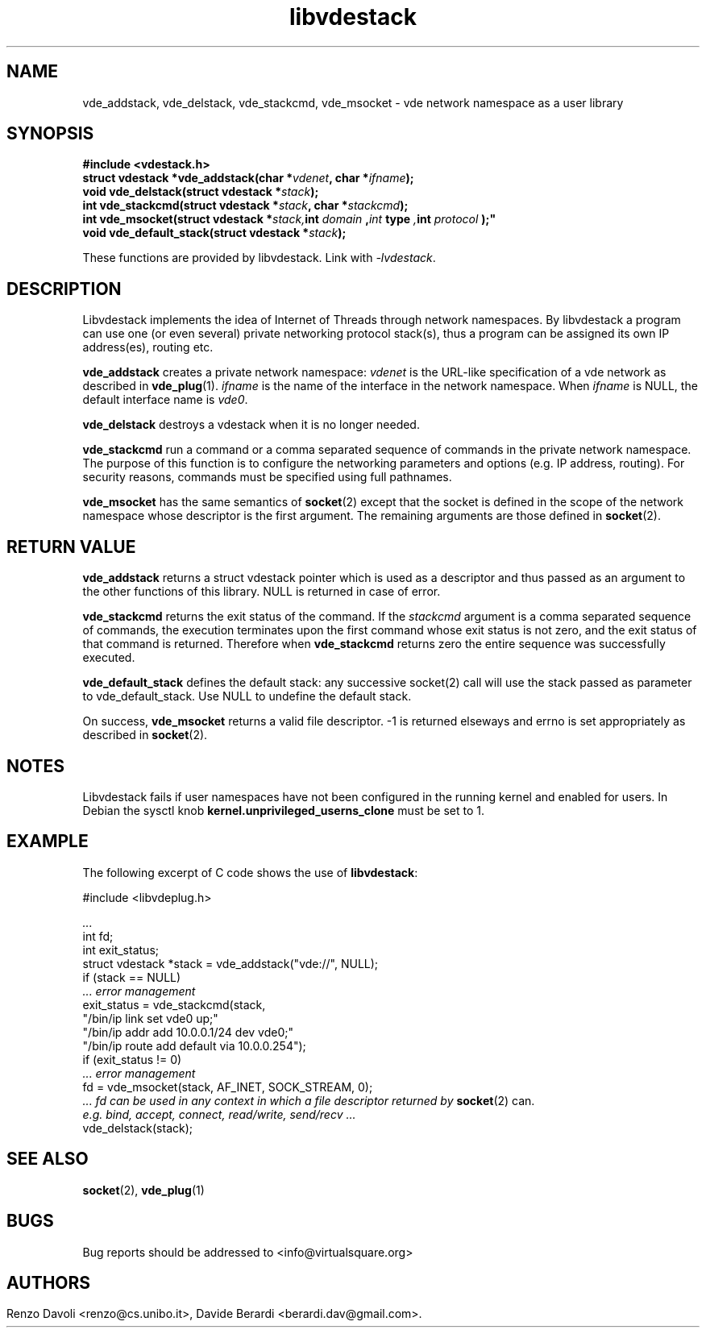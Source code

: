 .\"* libvdestack: a network namespace as a user library
.\" Copyright (C) 2016 Renzo Davoli. University of Bologna. <renzo@cs.unibo.it>
.\" 
.\" This library is free software; you can redistribute it and/or
.\" modify it under the terms of the GNU Lesser General Public
.\" License as published by the Free Software Foundation; either
.\" version 2.1 of the License, or (at your option) any later version.
.\" 
.\" This library is distributed in the hope that it will be useful,
.\" but WITHOUT ANY WARRANTY; without even the implied warranty of
.\" MERCHANTABILITY or FITNESS FOR A PARTICULAR PURPOSE.  See the GNU
.\" Lesser General Public License for more details.
.\" 
.\" You should have received a copy of the GNU Lesser General Public
.\" License along with this library; if not, write to the Free Software
.\" Foundation, Inc., 51 Franklin Street, Fifth Floor, Boston, MA  02110-1301  USA
	
.TH libvdestack 3 2016-11-28 "VirtualSquare" "Linux Programmer's Manual"
.SH NAME
vde_addstack, vde_delstack, vde_stackcmd, vde_msocket \- vde network namespace as a user library
.SH SYNOPSIS
.B #include <vdestack.h>
.br
.BI "struct vdestack *vde_addstack(char *" vdenet ", char *" ifname ");"
.br
.BI "void vde_delstack(struct vdestack *" stack ");"
.br
.BI "int vde_stackcmd(struct vdestack *" stack ", char *" stackcmd ");"
.br
.BI "int vde_msocket(struct vdestack *" stack, int " domain ", int " type ", int " protocol ");"
.br
.BI "void vde_default_stack(struct vdestack *" stack ");"
.sp
These functions are provided by libvdestack. Link with \fI-lvdestack\fR.
.SH DESCRIPTION
Libvdestack implements the idea of Internet of Threads through network namespaces.
By libvdestack a program can use one (or even several) private networking protocol stack(s), thus
a program can be assigned its own IP address(es), routing etc.

\fBvde_addstack\fR creates a private network namespace: \fIvdenet\fR is the URL-like specification
of a vde network as described in \fBvde_plug\fR(1). \fIifname\fR is the name of the interface in the
network namespace. When \fIifname\fR is NULL, the default interface name is \fIvde0\fR.

\fBvde_delstack\fR destroys a vdestack when it is no longer needed.

\fBvde_stackcmd\fR run a command or a comma separated sequence of commands in the private network namespace.
The purpose of this function is to configure the networking parameters and options (e.g. IP address, routing).
For security reasons, commands must be specified using full pathnames.

\fBvde_msocket\fR has the same semantics of \fBsocket\fR(2) except that the socket is defined in the scope
of the network namespace whose descriptor is the first argument. The remaining arguments are those defined 
in \fBsocket\fR(2). 
.SH RETURN VALUE
\fBvde_addstack\fR returns a struct vdestack pointer which is used as a descriptor and thus passed as an argument 
to the other functions of this library. NULL is returned in case of error.

\fBvde_stackcmd\fR returns the exit status of the command. If the \fIstackcmd\fR argument is a comma separated sequence
of commands, the execution terminates upon the first command whose exit status is not zero, and the exit status of
that command is returned. Therefore when \fBvde_stackcmd\fR returns zero the entire sequence was successfully executed.

\fBvde_default_stack\fR defines the default stack: any successive socket(2) call will use the stack passed as 
parameter to vde_default_stack. Use NULL to undefine the default stack.

On success, \fBvde_msocket\fR returns a valid file descriptor. -1 is returned elseways and errno is set appropriately
as described in \fBsocket\fR(2).
.SH NOTES
Libvdestack fails if user namespaces have not been configured in the running kernel and enabled for users. 
In Debian the sysctl knob \fBkernel.unprivileged_userns_clone\fR must be set to 1.
.SH EXAMPLE
The following excerpt of C code shows the use of \fBlibvdestack\fR:
.BR
.sp
\&
.nf
#include <libvdeplug.h>

.I  ...
  int fd;
  int exit_status;
  struct vdestack *stack = vde_addstack("vde://", NULL);
  if (stack == NULL) 
.I\ \ \ \ \ ... error management
  exit_status = vde_stackcmd(stack, 
                   "/bin/ip link set vde0 up;"
                   "/bin/ip addr add 10.0.0.1/24 dev vde0;"
                   "/bin/ip route add default via 10.0.0.254");
  if (exit_status != 0)
.I\ \ \ \ \ ... error management
  fd = vde_msocket(stack, AF_INET, SOCK_STREAM, 0);
.I\ \ \ \ \ ... fd can be used in any context in which a file descriptor returned by \fBsocket\fR(2) can.
.I\ \ \ \ \ e.g. bind, accept, connect, read/write, send/recv ...
  vde_delstack(stack);
.fi
.SH SEE ALSO
\fBsocket\fR(2), \fBvde_plug\fR(1)
.SH BUGS
Bug reports should be addressed to <info@virtualsquare.org>
.SH AUTHORS
Renzo Davoli <renzo@cs.unibo.it>, Davide Berardi <berardi.dav@gmail.com>.
